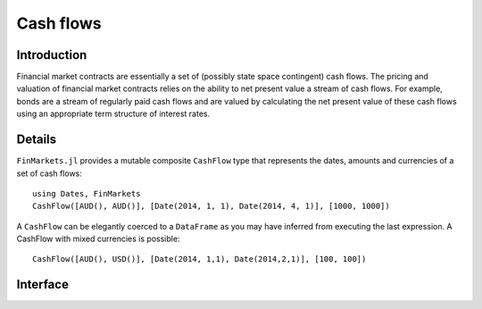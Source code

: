 Cash flows
===============================================================================

Introduction
-------------------------------------------------------------------------------

Financial market contracts are essentially a set of (possibly state space contingent) cash flows. The pricing and valuation of financial market contracts relies on the ability to net present value a stream of cash flows. For example, bonds are a stream of regularly paid cash flows and are valued by calculating the net present value of these cash flows using an appropriate term structure of interest rates.

Details
-------------------------------------------------------------------------------

``FinMarkets.jl`` provides a mutable composite ``CashFlow`` type that represents the dates, amounts and currencies of a set of cash flows::

    using Dates, FinMarkets
    CashFlow([AUD(), AUD()], [Date(2014, 1, 1), Date(2014, 4, 1)], [1000, 1000])

A ``CashFlow`` can be elegantly coerced to a ``DataFrame`` as you may have inferred from executing the last expression. A CashFlow with mixed currencies is possible::

    CashFlow([AUD(), USD()], [Date(2014, 1,1), Date(2014,2,1)], [100, 100])

Interface
-------------------------------------------------------------------------------

.. function:: CashFlow(currency::Vector{Currency}, date::Vector{TimeType}, amount::Vector{Real}) -> CashFlow

    This is the CashFlow type's inner constructor. The inner constructor simply checks that the length of each of the arguments is the same. Note that since Julia's type parameters are invariant, this method will only work where ``currency`` is contains more than one type of currency (the vector will be promoted to a ``Vector{Currency}``).

.. function:: CashFlow(currency::Currency, date::TimeType, amount::Real) -> Cashflow

    This allows for the quick creation of ``CashFlow`` with one cash flow. It simply turns the arguments into length one vectors and calls the default constructor.

.. function:: CashFlow{C<:Currency, T<:TimeType, R<:Real}(currency::Vector{C}, date::Vector{T}, amount::Vector{R}) -> CashFlow

    This allows for the construction of ``CashFlow`` where the ``currency`` field contains only one type of currency.

.. function:: DataFrame(cf::CashFlow) -> DataFrame

    This creates a ``DataFrame`` representation of a ``CashFlow``. It is used to nicely present a ``CashFlow`` instance in the REPL.
